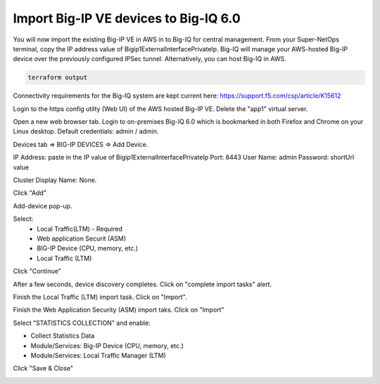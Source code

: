 Import Big-IP VE devices to Big-IQ 6.0
--------------------------------------

You will now import the existing Big-IP VE in AWS in to Big-IQ for central management. From your Super-NetOps terminal, copy the IP address value of Bigip1ExternalInterfacePrivateIp. Big-IQ will manage your AWS-hosted Big-IP device over the previously configured IPSec tunnel. Alternatively, you can host Big-IQ in AWS.

.. code-block:: bash

   terraform output
   
.. image:: ./images/24_terraform_output_bigip_privateip.png
  :scale: 50%

Connectivity requirements for the Big-IQ system are kept current here:
https://support.f5.com/csp/article/K15612

Login to the https config utilty (Web UI) of the AWS hosted Big-IP VE. Delete the "app1" virtual server.

.. image:: ./images/1_delete_app1.png
  :scale: 50%

Open a new web browser tab. Login to on-premises Big-IQ 6.0 which is bookmarked in both Firefox and Chrome on your Linux desktop. Default credentials: admin / admin.

.. image:: ./images/2_login_bigiq.png
  :scale: 50%

Devices tab => BIG-IP DEVICES => Add Device.

IP Address: paste in the IP value of Bigip1ExternalInterfacePrivateIp
Port: 8443
User Name: admin
Password: shortUrl value

Cluster Display Name: None.

Click "Add"

.. image:: ./images/3_add_device_part1.png
  :scale: 50%

Add-device pop-up.

Select:
 - Local Traffic(LTM) - Required
 - Web application Securit (ASM)
 - BIG-IP Device (CPU, memory, etc.)
 - Local Traffic (LTM)

Click "Continue"

.. image:: ./images/4_add_device_part2.png
  :scale: 50%

After a few seconds, device discovery completes. Click on "complete import tasks" alert.

.. image:: ./images/5_complete_import_tasks.png
  :scale: 50%

Finish the Local Traffic (LTM) import task. Click on "Import".

.. image:: ./images/6_import_ltm.png
  :scale: 50%

Finish the Web Application Security (ASM) import taks. Click on "Import"

.. image:: ./images/7_import_asm.png
  :scale: 50%

Select "STATISTICS COLLECTION" and enable:

- Collect Statistics Data
- Module/Services: Big-IP Device (CPU, memory, etc.)
- Module/Services: Local Traffic Manager (LTM)

Click "Save & Close"

.. image:: ./images/8_collect_statistics.png
  :scale: 50%
